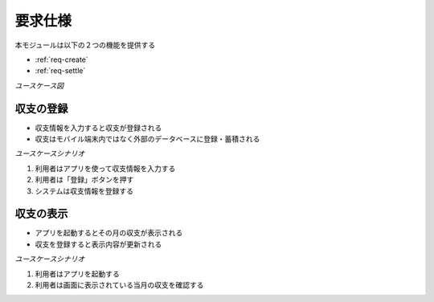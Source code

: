 要求仕様
========

本モジュールは以下の２つの機能を提供する

- :ref:`req-create`
- :ref:`req-settle`

*ユースケース図*

.. uml::

   left to right direction
   skinparam packageStyle rect
   actor 利用者
   rectangle 収支管理システム {
     利用者 -- (収支を登録する)
     利用者 -- (今月の収支を確認する)
   }

.. _req-create:

収支の登録
----------

- 収支情報を入力すると収支が登録される
- 収支はモバイル端末内ではなく外部のデータベースに登録・蓄積される

*ユースケースシナリオ*

1. 利用者はアプリを使って収支情報を入力する
2. 利用者は「登録」ボタンを押す
3. システムは収支情報を登録する

.. _req-settle:

収支の表示
----------

- アプリを起動するとその月の収支が表示される
- 収支を登録すると表示内容が更新される

*ユースケースシナリオ*

1. 利用者はアプリを起動する
2. 利用者は画面に表示されている当月の収支を確認する
